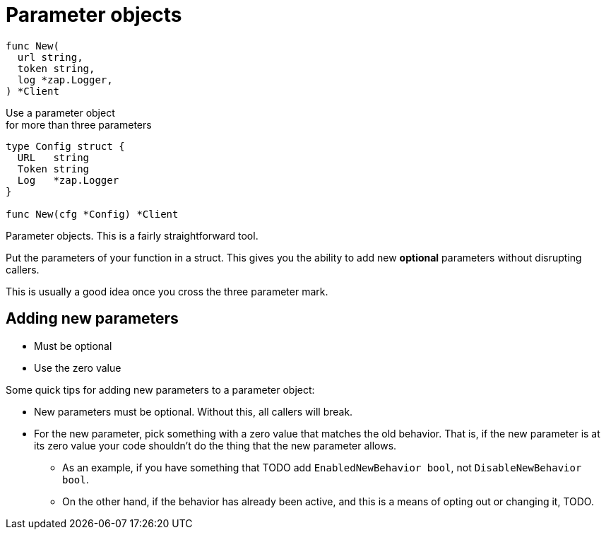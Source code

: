 [.columns]
= Parameter objects

// TODO: less shit examples
// TODO: notes
// TODO: accept a struct and return a struct, and the signature will never break.
// TODO: result structs

[.column.is-half]
--
[source,go]
----
func New(
  url string,
  token string,
  log *zap.Logger,
) *Client
----

[.text-left, step=1]
[.medium]#Use a parameter object# +
[.small]#for more than three parameters#
--

[%step.column.is-half, step=1]
--
[source,go]
----
type Config struct {
  URL   string
  Token string
  Log   *zap.Logger
}

func New(cfg *Config) *Client
----
--

// TODO: auto-animate

[.notes]
--
Parameter objects.
This is a fairly straightforward tool.

Put the parameters of your function in a struct.
This gives you the ability to add new *optional* parameters
without disrupting callers.

This is usually a good idea
once you cross the three parameter mark.
--

[.small]
== Adding new parameters

* Must be optional
* Use the zero value

[.notes]
--
Some quick tips for adding new parameters
to a parameter object:

* New parameters must be optional.
  Without this, all callers will break.
* For the new parameter, pick something with a zero value
  that matches the old behavior.
  That is, if the new parameter is at its zero value
  your code shouldn't do the thing that the new parameter allows.
** As an example, if you have something that TODO
   add `EnabledNewBehavior bool`, not `DisableNewBehavior bool`.
** On the other hand, if the behavior has already been active,
   and this is a means of opting out or changing it, TODO.
--
